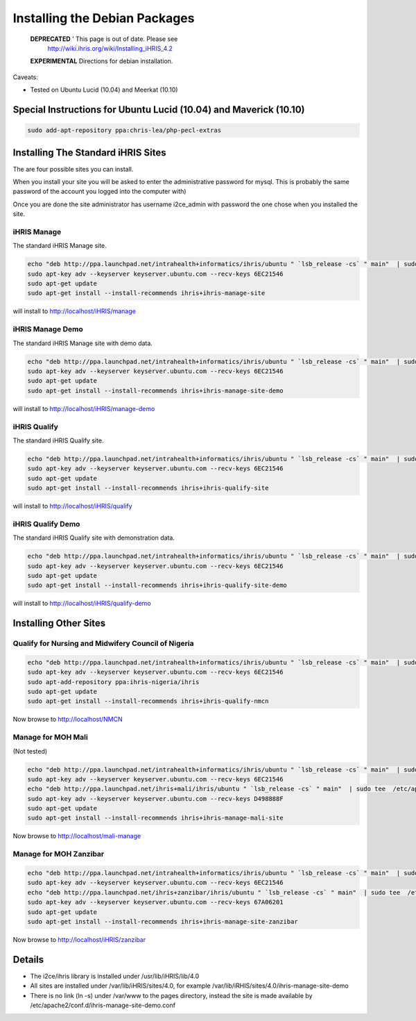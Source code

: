 Installing the Debian Packages
==============================

 **DEPRECATED** ' This page is out of date.  Please see
   http://wiki.ihris.org/wiki/Installing_iHRIS_4.2

 **EXPERIMENTAL**  Directions for debian installation.  

Caveats:

* Tested on Ubuntu Lucid (10.04) and  Meerkat (10.10)

Special Instructions for Ubuntu Lucid (10.04) and Maverick (10.10)
^^^^^^^^^^^^^^^^^^^^^^^^^^^^^^^^^^^^^^^^^^^^^^^^^^^^^^^^^^^^^^^^^^

.. code-block:: bash

    sudo add-apt-repository ppa:chris-lea/php-pecl-extras 
    

Installing The Standard iHRIS Sites
^^^^^^^^^^^^^^^^^^^^^^^^^^^^^^^^^^^

The are four possible sites you can install.  

When you install your site you will be asked to enter the administrative password for mysql.  This is probably the same password of the account you logged into the computer with)

Once you are done the site administrator has username i2ce_admin with password the one chose when you installed the site.

iHRIS Manage
~~~~~~~~~~~~
The standard iHRIS Manage site.

.. code-block:: bash

    echo "deb http://ppa.launchpad.net/intrahealth+informatics/ihris/ubuntu " `lsb_release -cs` " main"  | sudo tee  /etc/apt/sources.list.d/ihris.list
    sudo apt-key adv --keyserver keyserver.ubuntu.com --recv-keys 6EC21546  
    sudo apt-get update
    sudo apt-get install --install-recommends ihris+ihris-manage-site
    

will install to http://localhost/iHRIS/manage

iHRIS Manage Demo
~~~~~~~~~~~~~~~~~
The standard iHRIS Manage site with demo data.

.. code-block:: bash

    echo "deb http://ppa.launchpad.net/intrahealth+informatics/ihris/ubuntu " `lsb_release -cs` " main"  | sudo tee  /etc/apt/sources.list.d/ihris.list
    sudo apt-key adv --keyserver keyserver.ubuntu.com --recv-keys 6EC21546  
    sudo apt-get update
    sudo apt-get install --install-recommends ihris+ihris-manage-site-demo
    

will install to http://localhost/iHRIS/manage-demo

iHRIS Qualify
~~~~~~~~~~~~~
The standard iHRIS Qualify site.

.. code-block:: bash

    echo "deb http://ppa.launchpad.net/intrahealth+informatics/ihris/ubuntu " `lsb_release -cs` " main"  | sudo tee  /etc/apt/sources.list.d/ihris.list
    sudo apt-key adv --keyserver keyserver.ubuntu.com --recv-keys 6EC21546  
    sudo apt-get update
    sudo apt-get install --install-recommends ihris+ihris-qualify-site
    

will install to http://localhost/iHRIS/qualify

iHRIS Qualify Demo
~~~~~~~~~~~~~~~~~~
The standard iHRIS Qualify site with demonstration data.

.. code-block:: bash

    echo "deb http://ppa.launchpad.net/intrahealth+informatics/ihris/ubuntu " `lsb_release -cs` " main"  | sudo tee  /etc/apt/sources.list.d/ihris.list
    sudo apt-key adv --keyserver keyserver.ubuntu.com --recv-keys 6EC21546  
    sudo apt-get update
    sudo apt-get install --install-recommends ihris+ihris-qualify-site-demo
    

will install to http://localhost/iHRIS/qualify-demo

Installing Other Sites
^^^^^^^^^^^^^^^^^^^^^^

Qualify for Nursing and Midwifery Council of Nigeria
~~~~~~~~~~~~~~~~~~~~~~~~~~~~~~~~~~~~~~~~~~~~~~~~~~~~

.. code-block:: bash

    echo "deb http://ppa.launchpad.net/intrahealth+informatics/ihris/ubuntu " `lsb_release -cs` " main"  | sudo tee  /etc/apt/sources.list.d/ihris.list
    sudo apt-key adv --keyserver keyserver.ubuntu.com --recv-keys 6EC21546  
    sudo apt-add-repository ppa:ihris-nigeria/ihris
    sudo apt-get update
    sudo apt-get install --install-recommends ihris+ihris-qualify-nmcn 
    

Now browse to http://localhost/NMCN

Manage for MOH Mali
~~~~~~~~~~~~~~~~~~~
(Not tested)

.. code-block:: bash

    echo "deb http://ppa.launchpad.net/intrahealth+informatics/ihris/ubuntu " `lsb_release -cs` " main"  | sudo tee  /etc/apt/sources.list.d/ihris.list
    sudo apt-key adv --keyserver keyserver.ubuntu.com --recv-keys 6EC21546  
    echo "deb http://ppa.launchpad.net/ihris+mali/ihris/ubuntu " `lsb_release -cs` " main"  | sudo tee  /etc/apt/sources.list.d/ihrismali.list
    sudo apt-key adv --keyserver keyserver.ubuntu.com --recv-keys D498888F
    sudo apt-get update
    sudo apt-get install --install-recommends ihris+ihris-manage-mali-site
    

Now browse to http://localhost/mali-manage

Manage for MOH Zanzibar
~~~~~~~~~~~~~~~~~~~~~~~

.. code-block:: bash

    echo "deb http://ppa.launchpad.net/intrahealth+informatics/ihris/ubuntu " `lsb_release -cs` " main"  | sudo tee  /etc/apt/sources.list.d/ihris.list
    sudo apt-key adv --keyserver keyserver.ubuntu.com --recv-keys 6EC21546  
    echo "deb http://ppa.launchpad.net/ihris+zanzibar/ihris/ubuntu " `lsb_release -cs` " main"  | sudo tee  /etc/apt/sources.list.d/ihris_zanzibar.list
    sudo apt-key adv --keyserver keyserver.ubuntu.com --recv-keys 67A06201
    sudo apt-get update
    sudo apt-get install --install-recommends ihris+ihris-manage-site-zanzibar 
    

Now browse to http://localhost/iHRIS/zanzibar

Details
^^^^^^^

* The i2ce/ihris library is installed under /usr/lib/iHRIS/lib/4.0
* All sites are installed under /var/lib/iHRIS/sites/4.0, for example /var/lib/iRHIS/sites/4.0/ihris-manage-site-demo
* There is no link (ln -s) under /var/www to the pages directory, instead the site is made available by /etc/apache2/conf.d/ihris-manage-site-demo.conf

